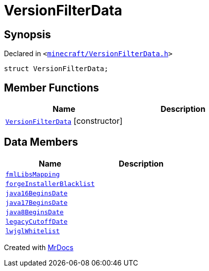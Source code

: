 [#VersionFilterData]
= VersionFilterData
:relfileprefix: 
:mrdocs:


== Synopsis

Declared in `&lt;https://github.com/PrismLauncher/PrismLauncher/blob/develop/launcher/minecraft/VersionFilterData.h#L12[minecraft&sol;VersionFilterData&period;h]&gt;`

[source,cpp,subs="verbatim,replacements,macros,-callouts"]
----
struct VersionFilterData;
----

== Member Functions
[cols=2]
|===
| Name | Description 

| xref:VersionFilterData/2constructor.adoc[`VersionFilterData`]         [.small]#[constructor]#
| 

|===
== Data Members
[cols=2]
|===
| Name | Description 

| xref:VersionFilterData/fmlLibsMapping.adoc[`fmlLibsMapping`] 
| 

| xref:VersionFilterData/forgeInstallerBlacklist.adoc[`forgeInstallerBlacklist`] 
| 

| xref:VersionFilterData/java16BeginsDate.adoc[`java16BeginsDate`] 
| 

| xref:VersionFilterData/java17BeginsDate.adoc[`java17BeginsDate`] 
| 

| xref:VersionFilterData/java8BeginsDate.adoc[`java8BeginsDate`] 
| 

| xref:VersionFilterData/legacyCutoffDate.adoc[`legacyCutoffDate`] 
| 

| xref:VersionFilterData/lwjglWhitelist.adoc[`lwjglWhitelist`] 
| 

|===





[.small]#Created with https://www.mrdocs.com[MrDocs]#
